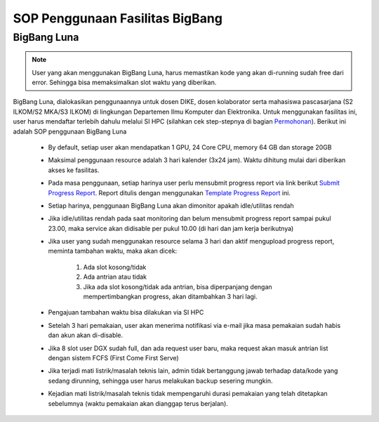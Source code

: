 SOP Penggunaan Fasilitas BigBang 
=========================================================


BigBang Luna
------------

.. note::

  User yang akan menggunakan BigBang Luna, harus memastikan kode yang akan di-running sudah free dari error. Sehingga bisa memaksimalkan slot waktu yang diberikan.

BigBang Luna, dialokasikan penggunaannya untuk dosen DIKE, dosen kolaborator serta mahasiswa pascasarjana (S2 ILKOM/S2 MKA/S3 ILKOM) di lingkungan Departemen Ilmu Komputer dan Elektronika. Untuk menggunakan fasilitas ini, user harus mendaftar terlebih dahulu melalui SI HPC (silahkan cek step-stepnya di bagian `Permohonan <https://tutorial-hpc-dike-ugm.readthedocs.io/en/stable/pengantar/permohonan.html>`_). Berikut ini adalah SOP penggunaan BigBang Luna

  * By default, setiap user akan mendapatkan 1 GPU, 24 Core CPU, memory 64 GB dan storage 20GB 
  * Maksimal penggunaan resource adalah 3 hari kalender (3x24 jam). Waktu dihitung mulai dari diberikan akses ke fasilitas.
  * Pada masa penggunaan, setiap harinya user perlu mensubmit progress report via link berikut `Submit Progress Report <https://forms.gle/YLfYg9ejvCh7BnQP8>`_. Report ditulis dengan menggunakan `Template Progress Report <https://drive.google.com/drive/folders/1MioBtrDfGvee6QQMP_LyqgVNACZ3qz-Y?usp=sharing>`_ ini.
  * Setiap harinya, penggunaan BigBang Luna akan dimonitor apakah idle/utilitas rendah
  * Jika idle/utilitas rendah pada saat monitoring dan belum mensubmit progress report sampai pukul 23.00, maka service akan didisable per pukul 10.00 (di hari dan jam kerja berikutnya)
  * Jika user yang sudah menggunakan resource selama 3 hari  dan aktif mengupload progress report, meminta tambahan waktu, maka akan dicek:
  
      1. Ada slot kosong/tidak
      2. Ada antrian atau tidak 
      3. Jika ada slot kosong/tidak ada antrian, bisa diperpanjang dengan mempertimbangkan progress, akan ditambahkan 3 hari lagi.
  * Pengajuan tambahan waktu bisa dilakukan via SI HPC
  * Setelah 3 hari pemakaian, user akan menerima notifikasi via e-mail jika masa pemakaian sudah habis dan akun akan di-disable.
  * Jika 8 slot user DGX sudah full, dan ada request user baru, maka request akan masuk antrian list dengan sistem FCFS (First Come First Serve)
  * Jika terjadi mati listrik/masalah teknis lain, admin tidak bertanggung jawab terhadap data/kode yang sedang dirunning, sehingga user harus melakukan backup sesering mungkin.
  * Kejadian mati listrik/masalah teknis tidak mempengaruhi durasi pemakaian yang telah ditetapkan sebelumnya (waktu pemakaian akan dianggap terus berjalan).



